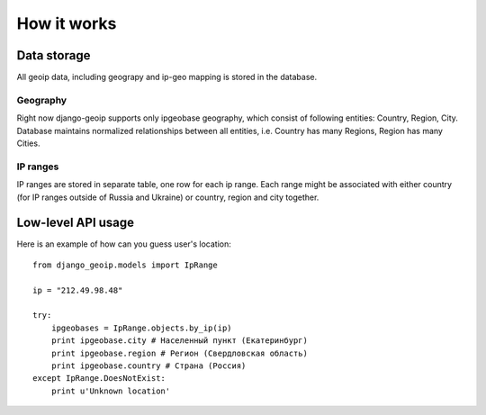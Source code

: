 How it works
============

Data storage
------------

All geoip data, including geograpy and ip-geo mapping is stored in the database.

Geography
~~~~~~~~~

Right now django-geoip supports only ipgeobase geography, which consist of following
entities: Country, Region, City. Database maintains normalized relationships between
all entities, i.e. Country has many Regions, Region has many Cities.

IP ranges
~~~~~~~~~

IP ranges are stored in separate table, one row for each ip range.
Each range might be associated with either country (for IP ranges outside of Russia and Ukraine)
or country, region and city together.


Low-level API usage
-------------------

Here is an example of how can you guess user's location::

  from django_geoip.models import IpRange

  ip = "212.49.98.48"

  try:
      ipgeobases = IpRange.objects.by_ip(ip)
      print ipgeobase.city # Населенный пункт (Екатеринбург)
      print ipgeobase.region # Регион (Свердловская область)
      print ipgeobase.country # Страна (Россия)
  except IpRange.DoesNotExist:
      print u'Unknown location'


